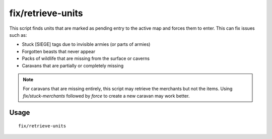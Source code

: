 fix/retrieve-units
==================

.. dfhack-tool::
    :summary: Allow stuck offscreen units to enter the map.
    :tags: untested fort bugfix units

This script finds units that are marked as pending entry to the active map and
forces them to enter. This can fix issues such as:

- Stuck [SIEGE] tags due to invisible armies (or parts of armies)
- Forgotten beasts that never appear
- Packs of wildlife that are missing from the surface or caverns
- Caravans that are partially or completely missing

.. note::
    For caravans that are missing entirely, this script may retrieve the
    merchants but not the items. Using `fix/stuck-merchants` followed by `force`
    to create a new caravan may work better.

Usage
-----

::

    fix/retrieve-units
